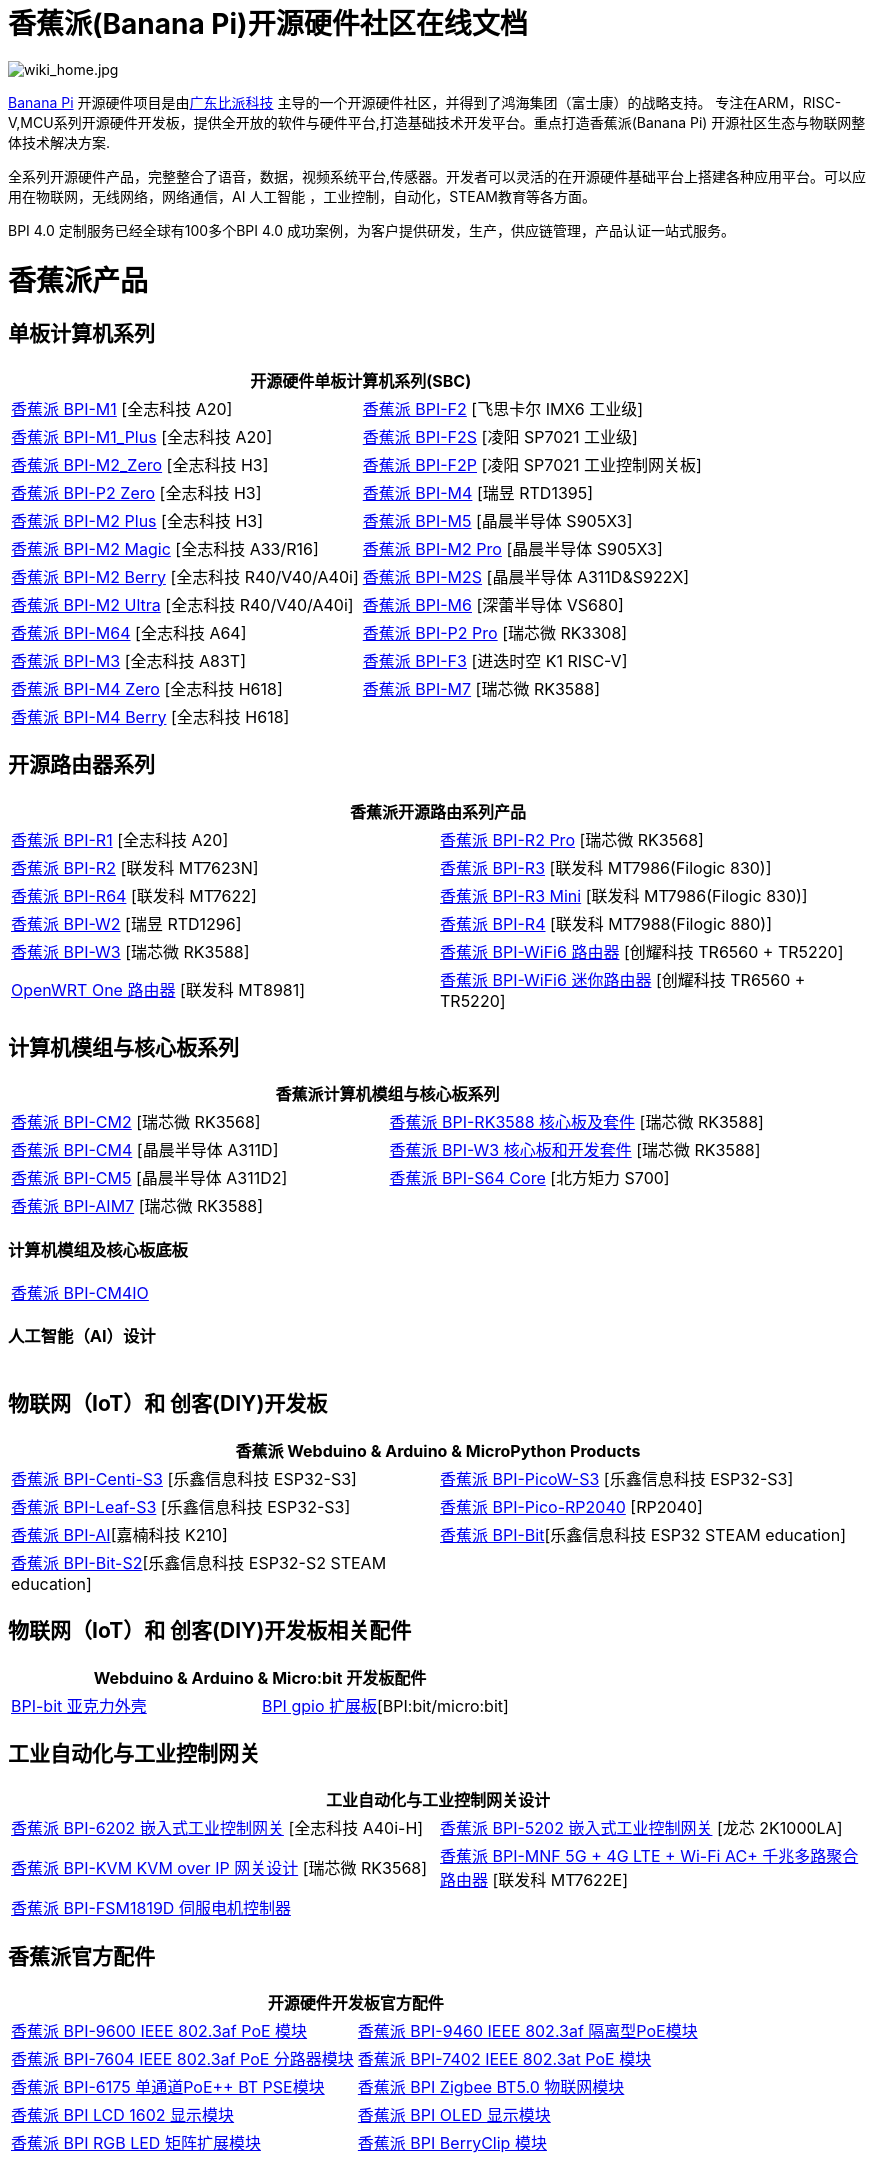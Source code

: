 = 香蕉派(Banana Pi)开源硬件社区在线文档

image::/wiki_home.jpg[wiki_home.jpg]

link:http://www.banana-pi.org/[Banana Pi] 开源硬件项目是由link:https://wiki.banana-pi.org/[广东比派科技] 主导的一个开源硬件社区，并得到了鸿海集团（富士康）的战略支持。 专注在ARM，RISC-V,MCU系列开源硬件开发板，提供全开放的软件与硬件平台,打造基础技术开发平台。重点打造香蕉派(Banana Pi) 开源社区生态与物联网整体技术解决方案.

全系列开源硬件产品，完整整合了语音，数据，视频系统平台,传感器。开发者可以灵活的在开源硬件基础平台上搭建各种应用平台。可以应用在物联网，无线网络，网络通信，AI 人工智能 ，工业控制，自动化，STEAM教育等各方面。

BPI 4.0 定制服务已经全球有100多个BPI 4.0 成功案例，为客户提供研发，生产，供应链管理，产品认证一站式服务。

= 香蕉派产品

== 单板计算机系列
|=====
2+| 开源硬件单板计算机系列(SBC)

|link:/zh/BPI-M1/BananaPi_BPI-M1[香蕉派 BPI-M1] [全志科技 A20] | link:/zh/BPI-F2/BananaPi_BPI-F2[香蕉派 BPI-F2] [飞思卡尔 IMX6 工业级]

| link:/zh/BPI-M1_Plus/BananaPi_BPI-M1_Plus[香蕉派 BPI-M1_Plus] [全志科技 A20] | link:/zh/BPI-F2S/BananaPi_BPI-F2S[香蕉派 BPI-F2S] [凌阳 SP7021 工业级]

| link:/zh/BPI-M2_Zero/BananaPi_BPI-M2_Zero[香蕉派 BPI-M2_Zero] [全志科技 H3] | link:/zh/BPI-F2P/BananaPi_BPI-F2P[香蕉派 BPI-F2P] [凌阳 SP7021 工业控制网关板]

| link:/zh/BPI-P2_Zero/BananaPi_BPI-P2_Zero[香蕉派 BPI-P2 Zero] [全志科技 H3] | link:/zh/BPI-M4/BananaPi_BPI-M4[香蕉派 BPI-M4] [瑞昱 RTD1395]

| link:/zh/BPI-M2_Plus/BananaPi_BPI-M2_Plus[香蕉派 BPI-M2 Plus] [全志科技 H3] | link:/zh/BPI-M5/BananaPi_BPI-M5[香蕉派 BPI-M5] [晶晨半导体 S905X3] 

| link:/zh/BPI-M2_Magic/BananaPi_BPI-M2_Magic[香蕉派 BPI-M2 Magic] [全志科技 A33/R16] | link:/zh/BPI-M2_Pro/BananaPi_BPI-M2_Pro[香蕉派 BPI-M2 Pro] [晶晨半导体 S905X3]

| link:/zh/BPI-M2_Berry/BananaPi_BPI-M2_Berry[香蕉派 BPI-M2 Berry] [全志科技 R40/V40/A40i] | link:/zh/BPI-M2_Super/BananaPi_BPI-M2_Super[香蕉派 BPI-M2S] [晶晨半导体 A311D&S922X]

| link:/zh/BPI-M2_Ultra/BananaPi_BPI-M2_Ultra[香蕉派 BPI-M2 Ultra] [全志科技 R40/V40/A40i] | link:/zh/BPI-M6/BananaPi_BPI-M6[香蕉派 BPI-M6] [深蕾半导体 VS680]

| link:/zh/BPI-M64/BananaPi_BPI-M64[香蕉派 BPI-M64] [全志科技 A64] | link:/zh/BPI-P2_Pro/BananaPi_BPI-P2_Pro[香蕉派 BPI-P2 Pro] [瑞芯微 RK3308]

| link:/zh/BPI-M3/BananaPi_BPI-M3[香蕉派 BPI-M3] [全志科技 A83T] |
link:/zh/BPI-F3/BananaPi_BPI-F3[香蕉派 BPI-F3] [进迭时空 K1 RISC-V]

| link:/zh/BPI-M4_Zero/BananaPi_BPI-M4_Zero[香蕉派 BPI-M4 Zero] [全志科技 H618] 
| link:/zh/BPI-M7/BananaPi_BPI-M7[香蕉派 BPI-M7] [瑞芯微 RK3588]  

| link:/zh/BPI-M4_Berry/BananaPi_BPI-M4_Berry[香蕉派 BPI-M4 Berry] [全志科技 H618]| 



|=====
== 开源路由器系列 
|=====
2+| 香蕉派开源路由系列产品

| link:/zh/BPI-R1/BananaPi_BPI-R1[香蕉派 BPI-R1] [全志科技 A20] | link:/zh/BPI-R2_Pro/BananaPi_BPI-R2_Pro[香蕉派 BPI-R2 Pro] [瑞芯微 RK3568]

| link:/zh/BPI-R2/BananaPi_BPI-R2[香蕉派 BPI-R2] [联发科 MT7623N] | link:/zh/BPI-R3/BananaPi_BPI-R3[香蕉派 BPI-R3] [联发科 MT7986(Filogic 830)]

| link:/zh/BPI-R64/BananaPi_BPI-R64[香蕉派 BPI-R64] [联发科 MT7622] | link:/zh/BPI-R3_Mini/BananaPi_BPI-R3_Mini[香蕉派 BPI-R3 Mini] [联发科 MT7986(Filogic 830)]

| link:/zh/BPI-W2/BananaPi_BPI-W2[香蕉派 BPI-W2] [瑞昱 RTD1296] | link:/zh/BPI-R4/BananaPi_BPI-R4[香蕉派 BPI-R4] [联发科 MT7988(Filogic 880)]

| link:/zh/BPI-W3/BananaPi_BPI-W3[香蕉派 BPI-W3] [瑞芯微 RK3588] | link:/zh/BPI-WiFi6_Router/BananaPi_BPI-WiFi6_Router[香蕉派 BPI-WiFi6 路由器] [创耀科技 TR6560 + TR5220]

| link:/zh/OpenWRT-One/BananaPi_OpenWRT-One[OpenWRT One 路由器] [联发科 MT8981] | link:/zh/BPI-WiFi6_Mini/BananaPi_BPI-WiFi6_Mini[香蕉派 BPI-WiFi6 迷你路由器] [创耀科技 TR6560 + TR5220]

|=====

== 计算机模组与核心板系列

|=====
2+| 香蕉派计算机模组与核心板系列

| link:/zh/BPI-CM2/BananaPi_BPI-CM2[香蕉派 BPI-CM2] [瑞芯微 RK3568] | link:/zh/BPI-RK3588_CoreBoardAndDevelopmentKit/BananaPi_BPI-RK3588_CoreBoardAndDevelopmentKit[香蕉派 BPI-RK3588  核心板及套件] [瑞芯微 RK3588]

| link:/zh/BPI-CM4/BananaPi_BPI-CM4[香蕉派 BPI-CM4] [晶晨半导体 A311D] | link:/zh/BPI-W3_CoreBoardAndDevelopmentKit/BananaPi_BPI-W3_CoreBoardAndDevelopmentKit[香蕉派 BPI-W3 核心板和开发套件] [瑞芯微 RK3588]

| link:/zh/BPI-CM5/BananaPi_BPI-CM5[香蕉派 BPI-CM5] [晶晨半导体 A311D2] | link:/zh/BPI-S64_Core/BananaPi_BPI-S64_Core[香蕉派 BPI-S64 Core] [北方矩力 S700]

| link:/zh/BPI-AIM7/BananaPi_BPI-AIM7[香蕉派 BPI-AIM7] [瑞芯微 RK3588] | 
|=====

=== 计算机模组及核心板底板

|=====
| link:/zh/BPI-CM4IO/BananaPi_BPI-CM4IO[香蕉派 BPI-CM4IO] | 
|=====

=== 人工智能（AI）设计

|=====
|   | 
|=====

== 物联网（IoT）和 创客(DIY)开发板

|=====
2+| **香蕉派 Webduino & Arduino & MicroPython Products**

| link:/zh/BPI-Centi-S3/BananaPi_BPI-Centi-S3[香蕉派 BPI-Centi-S3] [乐鑫信息科技 ESP32-S3] | link:/zh/BPI-PicoW-S3/BananaPi_BPI-PicoW-S3[香蕉派 BPI-PicoW-S3] [乐鑫信息科技 ESP32-S3]

|  link:/zh/BPI-Leaf-S3/BananaPi_BPI-Leaf-S3[香蕉派 BPI-Leaf-S3] [乐鑫信息科技 ESP32-S3] |
link:/zh/BPI-Pico-2040/BananaPi_BPI-Pico-2040[香蕉派 BPI-Pico-RP2040] [RP2040]

| link:/zh/BPI-AI/BananaPi_BPI-AI[香蕉派 BPI-AI][嘉楠科技 K210] |
link:/zh/BPI-Bit/BananaPi_BPI-Bit[香蕉派 BPI-Bit][乐鑫信息科技 ESP32 STEAM education] 
| link:/zh/BPI-Bit-S2/BananaPi_BPI-Bit-S2[香蕉派 BPI-Bit-S2][乐鑫信息科技 ESP32-S2 STEAM education] |
|=====

== 物联网（IoT）和 创客(DIY)开发板相关配件
|=====
2+| Webduino & Arduino & Micro:bit 开发板配件

| link:/zh/BPI-bit_acrylic_shell/BananaPi_BPI-bit_acrylic_shell[BPI-bit 亚克力外壳]| link:/zh/BPI-gpio_expansion_board/BananaPi_BPI-gpio_expansion_board[BPI gpio 扩展板][BPI:bit/micro:bit] 
|=====

== 工业自动化与工业控制网关

|=====
2+| 工业自动化与工业控制网关设计

| link:/zh/BPI-6202/BananaPi_BPI-6202[香蕉派 BPI-6202 嵌入式工业控制网关] [全志科技 A40i-H] | link:/zh/BPI-5202/BananaPi_BPI-5202[香蕉派 BPI-5202 嵌入式工业控制网关] [龙芯 2K1000LA]

| link:/zh/BPI-KVM/BananaPi_BPI-KVM[香蕉派 BPI-KVM KVM over IP 网关设计] [瑞芯微 RK3568] | link:/zh/BPI-MNF/BananPI_CPI-MNF/[香蕉派 BPI-MNF 5G + 4G LTE + Wi-Fi AC+ 千兆多路聚合路由器] [联发科 MT7622E] 
| link:/zh/BPI-FSM1819D/BananaPi_BPI-FSM1819D[香蕉派 BPI-FSM1819D 伺服电机控制器] |
|=====


== 香蕉派官方配件
|=====
2+| 开源硬件开发板官方配件

| link:/zh/BPI-9600/BananaPi_BPI-9600[香蕉派 BPI-9600 IEEE 802.3af PoE 模块]
| link:/zh/BPI-9460/BananaPi_BPI-9460[香蕉派 BPI-9460 IEEE 802.3af 隔离型PoE模块]
| link:/zh/BPI-7604/BananaPi_BPI-7604[香蕉派 BPI-7604 IEEE 802.3af PoE 分路器模块]
| link:/zh/BPI-7402/BananaPi_BPI-7402[香蕉派 BPI-7402 IEEE 802.3at PoE 模块]
| link:/zh/BPI-6175/BananaPi_BPI-6175[香蕉派 BPI-6175 单通道PoE++ BT PSE模块]
| link:/zh/BPI-Zigbee-BT/BananaPi_BPI-Zigbee-BT[香蕉派 BPI Zigbee BT5.0 物联网模块]
| link:/zh/BPI-LCD_1602/BananaPi_BPI-LCD_1602[香蕉派 BPI LCD 1602 显示模块]
| link:/zh/BPI-OLED/BananaPi_BPI-OLED[香蕉派 BPI OLED 显示模块]
| link:/zh/BPI-RGB_LED/BananaPi_BPI_RGB_LED[香蕉派 BPI RGB LED 矩阵扩展模块]
| link:/zh/BPI-BerrClip/BananaPi_BPI-BerryClip[香蕉派 BPI BerryClip 模块]
|=====

== 香蕉派开源社区 BPI 4.0 OEM & ODM 一站式定制服务

|=====
|   |
|=====


= 软件 & 开发工具
== 嵌入式开发系统

TIP: link:https://wiki.banana-pi.org/Armbian[Armbian]

TIP: link:https://wiki.banana-pi.org/Tina_Linux[Tina Linux]

TIP: link:https://wiki.banana-pi.org/Mainline_Linux_uboot_2019.07[Mainline Linux uboot 2019.07]

== 开发工具

TIP: link:https://wiki.banana-pi.org/Using_4G_module_with_BananaPi[Using 4G module with BananaPi]

TIP: link:https://wiki.banana-pi.org/WiFi/AP/BT/BLE_on_BananaPi[WiFi/AP/BT/BLE on BananaPi]

TIP: link:https://wiki.banana-pi.org/OpenCV_3.4x_on_BananaPi[OpenCV 3.4x on BananaPi]

TIP: link:https://wiki.banana-pi.org/How_to_bulid_a_image_with_BSP[How to bulid a image with BSP]

TIP: link:https://wiki.banana-pi.org/How_to_use_DHT_Sensor_via_banana_pi[How to use DHT Sensor via banana pi]

== 开源社区软件源代码

香蕉派开源社区官方github源代码 : https://github.com/bpi-sinovoip

物联网（IoT）和 创客(DIY)开发板官方 github源代码 : https://github.com/BPI-STEAM

= 样品购买

link:https://www.aliexpress.com/store/1100417230[香蕉派速卖通官方店铺]   +   link:https://www.aliexpress.com/store/1101951077[BPI Aliexpress online shop]   +   link:https://shop108780008.taobao.com/?spm=a1z10.1.0.0.EZ5mQu[香蕉派淘宝官方店铺]  +   link:https://www.joom.com/en/search/q.banana%20pi[香蕉派官方Joom店铺]

= 联系我们

Judy Huang : judyhuang@banana-pi.com    Klaus Chen : klauschen@banana-pi.com

Hailey Chen : haileychen@banana-pi.com   Cherry Li  : cherryli@banana-pi.com

Wendy Song : wendysong@banana-pi.com    Mia Li     : mia@banana-pi.com

Allen Deng : allen@banana-pi.com
